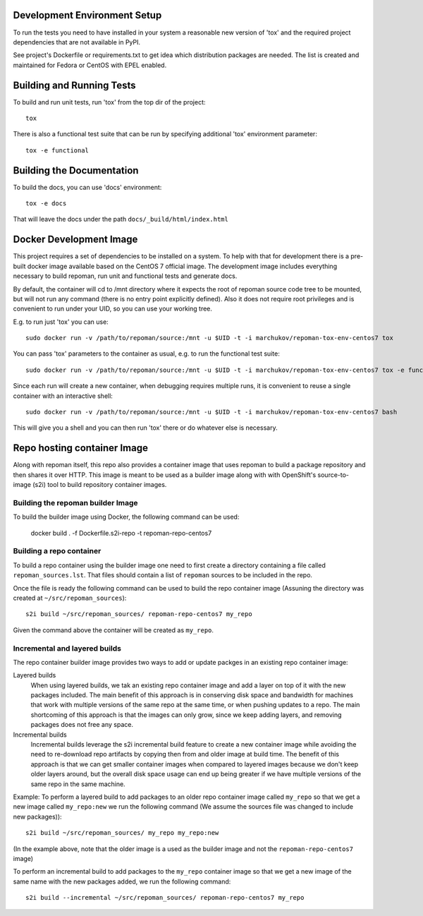 Development Environment Setup
==============================

To run the tests you need to have installed in your system a reasonable
new version of 'tox' and the required project dependencies that are
not available in PyPI.

See project's Dockerfile or requirements.txt to get idea which distribution
packages are needed. The list is created and maintained for Fedora or CentOS
with EPEL enabled.

Building and Running Tests
===========================

To build and run unit tests, run 'tox' from the top dir of the project::

    tox

There is also a functional test suite that can be run by specifying additional
'tox' environment parameter::

    tox -e functional

Building the Documentation
===========================

To build the docs, you can use 'docs' environment::

    tox -e docs

That will leave the docs under the path ``docs/_build/html/index.html``

Docker Development Image
=========================

This project requires a set of dependencies to be installed on a system. To help
with that for development there is a pre-built docker image available based
on the CentOS 7 official image. The development image includes everything
necessary to build repoman, run unit and functional tests and generate docs.

By default, the container will cd to /mnt directory where it expects the root of
repoman source code tree to be mounted, but will not run any command (there is
no entry point explicitly defined). Also it does not require root privileges and
is convenient to run under your UID, so you can use your working tree.

E.g. to run just 'tox' you can use::

    sudo docker run -v /path/to/repoman/source:/mnt -u $UID -t -i marchukov/repoman-tox-env-centos7 tox

You can pass 'tox' parameters to the container as usual, e.g. to run the
functional test suite::

    sudo docker run -v /path/to/repoman/source:/mnt -u $UID -t -i marchukov/repoman-tox-env-centos7 tox -e functional

Since each run will create a new container, when debugging requires multiple
runs, it is convenient to reuse a single container with an interactive shell::

    sudo docker run -v /path/to/repoman/source:/mnt -u $UID -t -i marchukov/repoman-tox-env-centos7 bash

This will give you a shell and you can then run 'tox' there or do whatever else
is necessary.

Repo hosting container Image
============================

Along with repoman itself, this repo also provides a container image that uses
repoman to build a package repository and then shares it over HTTP. This image
is meant to be used as a builder image along with with OpenShift's
source-to-image (s2i) tool to build repository container images.

Building the repoman builder Image
----------------------------------

To build the builder image using Docker, the following command can be used:

    docker build . -f Dockerfile.s2i-repo -t repoman-repo-centos7

Building a repo container
-------------------------

To build a repo container using the builder image one need to first create a
directory containing a file called ``repoman_sources.lst``. That files should
contain a list of ``repoman`` sources to be included in the repo.

Once the file is ready the following command can be used to build the repo
container image (Assuning the directory was created at
``~/src/repoman_sources``)::

    s2i build ~/src/repoman_sources/ repoman-repo-centos7 my_repo

Given the command above the container will be created as ``my_repo``.

Incremental and layered builds
------------------------------

The repo container builder image provides two ways to add or update packges in
an existing repo container image:

Layered builds
  When using layered builds, we tak an existing repo container image and add a
  layer on top of it with the new packages included. The main benefit of this
  approach is in conserving disk space and bandwidth for machines that work with
  multiple versions of the same repo at the same time, or when pushing updates
  to a repo. The main shortcoming of this approach is that the images can only
  grow, since we keep adding layers, and removing packages does not free any
  space.

Incremental builds
  Incremental builds leverage the s2i incremental build feature to create a new
  container image while avoiding the need to re-download repo artifacts by
  copying then from and older image at build time. The benefit of this approach
  is that we can get smaller container images when compared to layered images
  because we don't keep older layers around, but the overall disk space usage
  can end up being greater if we have multiple versions of the same repo in the
  same machine.

Example: To perform a layered build to add packages to an older repo container
image called ``my_repo`` so that we get a new image called ``my_repo:new`` we
run the following command (We assume the sources file was changed to include new
packages))::

    s2i build ~/src/repoman_sources/ my_repo my_repo:new

(In the example above, note that the older image is a used as the builder image
and not the ``repoman-repo-centos7`` image)

To perform an incremental build to add packages to the ``my_repo`` container
image so that we get a new image of the same name with the new packages added,
we run the following command::

    s2i build --incremental ~/src/repoman_sources/ repoman-repo-centos7 my_repo
